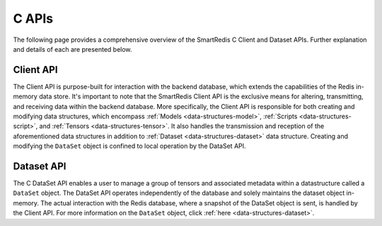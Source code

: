 *******
C APIs
*******

The following page provides a comprehensive overview of the SmartRedis C
Client and Dataset APIs.
Further explanation and details of each are presented below.

Client API
==========

The Client API is purpose-built for interaction with the backend database,
which extends the capabilities of the Redis in-memory data store.
It's important to note that the SmartRedis Client API is the exclusive
means for altering, transmitting, and receiving data within the backend
database. More specifically, the Client API is responsible for both
creating and modifying data structures, which encompass :ref:`Models <data-structures-model>`,
:ref:`Scripts <data-structures-script>`, and :ref:`Tensors <data-structures-tensor>`.
It also handles the transmission and reception of
the aforementioned data structures in addition to :ref:`Dataset <data-structures-dataset>`
data structure. Creating and modifying the ``DataSet`` object
is confined to local operation by the DataSet API.

.. doxygenfile:: c_client.h
   :project: c_client


Dataset API
===========

The C DataSet API enables a user to manage a group of tensors
and associated metadata within a datastructure called a ``DataSet`` object.
The DataSet API operates independently of the database and solely
maintains the dataset object in-memory. The actual interaction with the Redis database,
where a snapshot of the DataSet object is sent, is handled by the Client API. For more
information on the ``DataSet`` object, click :ref:`here <data-structures-dataset>`.

.. doxygenfile:: c_dataset.h
   :project: c_client
